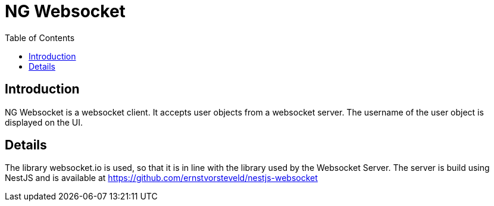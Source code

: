 = NG Websocket
:toc:

== Introduction

NG Websocket is a websocket client. It accepts user objects from a websocket server.
The username of the user object is displayed on the UI.

== Details

The library websocket.io is used, so that it is in line with the library used by the Websocket Server.
The server is build using NestJS and is available at https://github.com/ernstvorsteveld/nestjs-websocket
